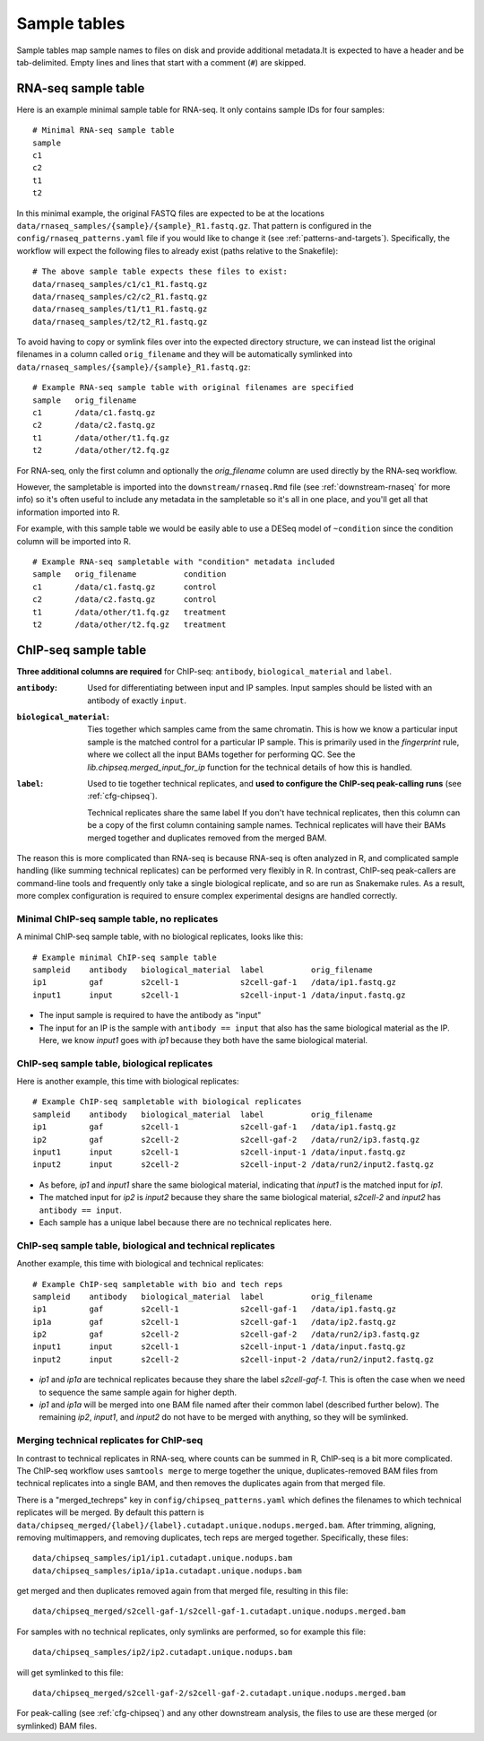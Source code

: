 .. _sampletable:

Sample tables
=============
Sample tables map sample names to files on disk and provide additional
metadata.It is expected to have a header and be tab-delimited. Empty lines and
lines that start with a comment (``#``) are skipped.


.. _rnaseq-sampletable:

RNA-seq sample table
--------------------
Here is an example minimal sample table for RNA-seq. It only contains sample
IDs for four samples::

    # Minimal RNA-seq sample table
    sample
    c1
    c2
    t1
    t2

In this minimal example, the original FASTQ files are expected to be at the
locations ``data/rnaseq_samples/{sample}/{sample}_R1.fastq.gz``. That pattern
is configured in the ``config/rnaseq_patterns.yaml`` file if you would like to
change it (see :ref:`patterns-and-targets`). Specifically, the workflow will
expect the following files to already exist (paths relative to the Snakefile)::

    # The above sample table expects these files to exist:
    data/rnaseq_samples/c1/c1_R1.fastq.gz
    data/rnaseq_samples/c2/c2_R1.fastq.gz
    data/rnaseq_samples/t1/t1_R1.fastq.gz
    data/rnaseq_samples/t2/t2_R1.fastq.gz

To avoid having to copy or symlink files over into the expected directory
structure, we can instead list the original filenames in a column called
``orig_filename`` and they will be automatically symlinked into
``data/rnaseq_samples/{sample}/{sample}_R1.fastq.gz``::

    # Example RNA-seq sample table with original filenames are specified
    sample   orig_filename
    c1       /data/c1.fastq.gz
    c2       /data/c2.fastq.gz
    t1       /data/other/t1.fq.gz
    t2       /data/other/t2.fq.gz

For RNA-seq, only the first column and optionally the `orig_filename` column
are used directly by the RNA-seq workflow.

However, the sampletable is imported into the ``downstream/rnaseq.Rmd`` file
(see :ref:`downstream-rnaseq` for more info) so it's often useful to include
any metadata in the sampletable so it's all in one place, and you'll get all
that information imported into R.

For example, with this sample table we would be easily able to use a DESeq
model of ``~condition`` since the condition column will be imported into R.

::

    # Example RNA-seq sampletable with "condition" metadata included
    sample   orig_filename          condition
    c1       /data/c1.fastq.gz      control
    c2       /data/c2.fastq.gz      control
    t1       /data/other/t1.fq.gz   treatment
    t2       /data/other/t2.fq.gz   treatment

.. _chipseq-sampletable:

ChIP-seq sample table
---------------------
**Three additional columns are required** for ChIP-seq: ``antibody``,
``biological_material`` and ``label``.


:``antibody``:
    Used for differentiating between input and IP samples. Input samples should
    be listed with an antibody of exactly ``input``.

:``biological_material``:
    Ties together which samples came from the same chromatin. This is how we
    know a particular input sample is the matched control for a particular IP
    sample. This is primarily used in the `fingerprint` rule, where we collect
    all the input BAMs together for performing QC. See the
    `lib.chipseq.merged_input_for_ip` function for the technical details of how
    this is handled.

:``label``:
    Used to tie together technical replicates, and **used to configure the
    ChIP-seq peak-calling runs** (see :ref:`cfg-chipseq`).

    Technical replicates share the same label If you don't have technical
    replicates, then this column can be a copy of the first column containing
    sample names.  Technical replicates will have their BAMs merged together
    and duplicates removed from the merged
    BAM.

The reason this is more complicated than RNA-seq is because RNA-seq is often
analyzed in R, and complicated sample handling (like summing technical
replicates) can be performed very flexibly in R. In contrast, ChIP-seq
peak-callers are command-line tools and frequently only take a single
biological replicate, and so are run as Snakemake rules. As a result, more
complex configuration is required to ensure complex experimental designs are
handled correctly.


Minimal ChIP-seq sample table, no replicates
~~~~~~~~~~~~~~~~~~~~~~~~~~~~~~~~~~~~~~~~~~~~

A minimal ChIP-seq sample table, with no biological replicates, looks like
this::

    # Example minimal ChIP-seq sample table
    sampleid    antibody   biological_material  label          orig_filename
    ip1         gaf        s2cell-1             s2cell-gaf-1   /data/ip1.fastq.gz
    input1      input      s2cell-1             s2cell-input-1 /data/input.fastq.gz

- The input sample is required to have the antibody as "input"
- The input for an IP is the sample with ``antibody == input`` that also has
  the same biological material as the IP. Here, we know `input1` goes with
  `ip1` because they both have the same biological material.


ChIP-seq sample table, biological replicates
~~~~~~~~~~~~~~~~~~~~~~~~~~~~~~~~~~~~~~~~~~~~

Here is another example, this time with biological replicates::

    # Example ChIP-seq sampletable with biological replicates
    sampleid    antibody   biological_material  label          orig_filename
    ip1         gaf        s2cell-1             s2cell-gaf-1   /data/ip1.fastq.gz
    ip2         gaf        s2cell-2             s2cell-gaf-2   /data/run2/ip3.fastq.gz
    input1      input      s2cell-1             s2cell-input-1 /data/input.fastq.gz
    input2      input      s2cell-2             s2cell-input-2 /data/run2/input2.fastq.gz

- As before, `ip1` and `input1` share the same biological material, indicating
  that `input1` is the matched input for `ip1`.
- The matched input for `ip2` is `input2` because they share the same
  biological material, `s2cell-2` and `input2` has ``antibody == input``.
- Each sample has a unique label because there are no technical replicates here.

ChIP-seq sample table, biological and technical replicates
~~~~~~~~~~~~~~~~~~~~~~~~~~~~~~~~~~~~~~~~~~~~~~~~~~~~~~~~~~

Another example, this time with biological and technical replicates:

::

    # Example ChIP-seq sampletable with bio and tech reps
    sampleid    antibody   biological_material  label          orig_filename
    ip1         gaf        s2cell-1             s2cell-gaf-1   /data/ip1.fastq.gz
    ip1a        gaf        s2cell-1             s2cell-gaf-1   /data/ip2.fastq.gz
    ip2         gaf        s2cell-2             s2cell-gaf-2   /data/run2/ip3.fastq.gz
    input1      input      s2cell-1             s2cell-input-1 /data/input.fastq.gz
    input2      input      s2cell-2             s2cell-input-2 /data/run2/input2.fastq.gz


- `ip1` and `ip1a` are technical replicates because they share the label
  `s2cell-gaf-1`. This is often the case when we need to sequence the same
  sample again for higher depth.

- `ip1` and `ip1a` will be merged into one BAM file named after their common
  label (described further below). The remaining `ip2`, `input1`, and `input2`
  do not have to be merged with anything, so they will be symlinked.

Merging technical replicates for ChIP-seq
~~~~~~~~~~~~~~~~~~~~~~~~~~~~~~~~~~~~~~~~~
In contrast to technical replicates in RNA-seq, where counts can be summed in
R, ChIP-seq is a bit more complicated. The ChIP-seq workflow uses ``samtools
merge`` to merge together the unique, duplicates-removed BAM files from
technical replicates into a single BAM, and then removes the duplicates again
from that merged file.

There is a "merged_techreps" key in ``config/chipseq_patterns.yaml`` which defines the
filenames to which technical replicates will be merged. By default this pattern
is ``data/chipseq_merged/{label}/{label}.cutadapt.unique.nodups.merged.bam``.
After trimming, aligning, removing multimappers, and removing duplicates, tech
reps are merged together. Specifically, these files:

::

    data/chipseq_samples/ip1/ip1.cutadapt.unique.nodups.bam
    data/chipseq_samples/ip1a/ip1a.cutadapt.unique.nodups.bam

get merged and then duplicates removed again from that merged file, resulting
in this file::

    data/chipseq_merged/s2cell-gaf-1/s2cell-gaf-1.cutadapt.unique.nodups.merged.bam

For samples with no technical replicates, only symlinks are performed, so for
example this file::


    data/chipseq_samples/ip2/ip2.cutadapt.unique.nodups.bam

will get symlinked to this file::

    data/chipseq_merged/s2cell-gaf-2/s2cell-gaf-2.cutadapt.unique.nodups.merged.bam

For peak-calling (see :ref:`cfg-chipseq`) and any other downstream analysis,
the files to use are these merged (or symlinked) BAM files.
